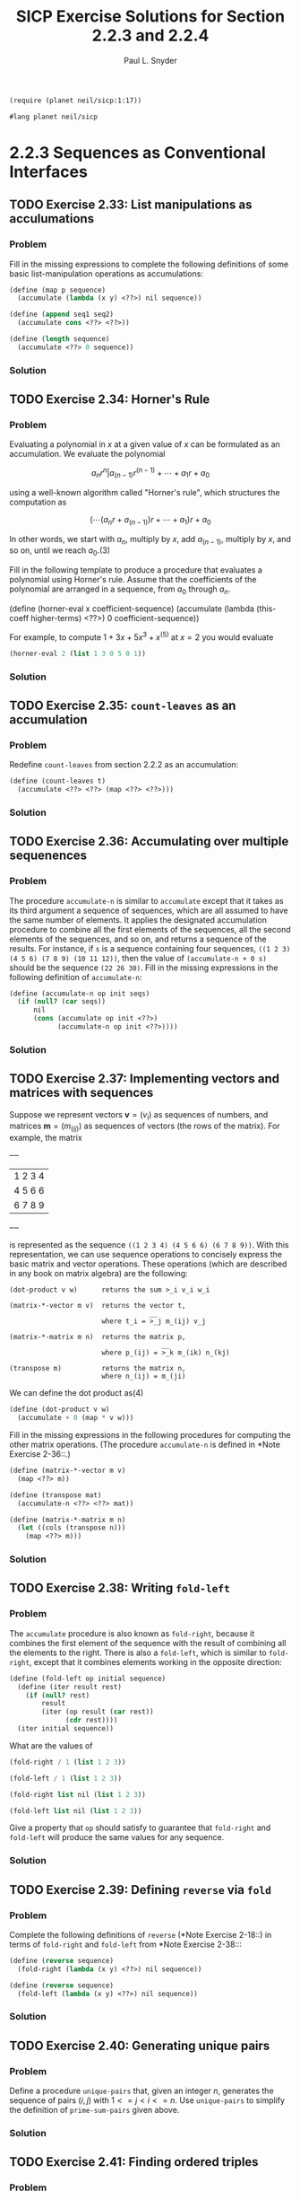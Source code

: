 #+TITLE: SICP Exercise Solutions for Section 2.2.3 and 2.2.4
#+AUTHOR: Paul L. Snyder
#+EMAIL: paul@pataprogramming.com
#+TODO: TODO(t) WRITEUP(w) || (d)

#+OPTIONS: num:0

#+LaTeX_HEADER: \usepackage{minted}
#+LaTeX_HEADER: \usepackage{color}
#+LaTeX_HEADER: \usepackage{xcolor}
#+LateX_HEADER: \usemintedstyle{friendly}
#+LaTeX_HEADER: \newminted{clojure}{fontsize=\large}
#+LaTeX_HEADER: \newminted{java}{fontsize=\large}
#+LaTeX_HEADER: \newminted{common-lisp}{fontsize=\large}
#+LaTeX_HEADER: \newminted{scheme}{fontsize=\large}

#+name: setup-minted
#+begin_src emacs-lisp :exports none :results silent
  (setq org-latex-listings 'minted)
  (add-to-list 'org-latex-packages-alist '("" "minted"))
  (setq org-latex-custom-lang-environments
        '(
         (emacs-lisp "common-lispcode")
         (scheme "schemecode")
         (lisp "common-lispcode")
         (java "javacode")
         (clojure "clojurecode")
          ))
  (setq org-latex-minted-options
        '(("frame" "lines")
          ("fontsize" "\\normalsize")
          ("linenos" "")))
  (setq org-latex-pdf-process
        '("pdflatex -shell-escape -interaction nonstopmode -output-directory %o %f"
          "pdflatex -shell-escape -interaction nonstopmode -output-directory %o %f"
          "pdflatex -shell-escape -interaction nonstopmode -output-directory %o %f"))
#+end_src

#+BEGIN_LaTeX
\newcommand{\red}[1]{{\color{red}#1}}
\newcommand{\orange}[1]{{\color{orange}#1}}
\newcommand{\purple}[1]{{\color{purple}#1}}
\definecolor{darkgreen}{HTML}{006B3C}
\newcommand{\green}[1]{{\color{darkgreen}#1}}
\newcommand{\blue}[1]{{\color{blue}#1}}
\definecolor{indigo}{HTML}{4B0082}
\newcommand{\indigo}[1]{{\color{indigo}#1}}
\newcommand{\java}{\red{Java}}
\newcommand{\lisp}{\red{Lisp}}
\newcommand{\clojure}{\blue{Clojure}}
#+END_LaTeX

#+BEGIN_SRC scheme :session 2-2b :results silent
  (require (planet neil/sicp:1:17))
#+END_SRC

#+BEGIN_SRC scheme :eval never :tangle 2-2b.rkt
  #lang planet neil/sicp
#+END_SRC

* 2.2.3 Sequences as Conventional Interfaces
** TODO Exercise 2.33: List manipulations as acculumations
*** Problem
     Fill in the missing expressions to complete the
     following definitions of some basic list-manipulation operations
     as accumulations:

#+BEGIN_SRC scheme :eval never
  (define (map p sequence)
    (accumulate (lambda (x y) <??>) nil sequence))

  (define (append seq1 seq2)
    (accumulate cons <??> <??>))

  (define (length sequence)
    (accumulate <??> 0 sequence))
#+END_SRC

*** Solution
** TODO Exercise 2.34: Horner's Rule
*** Problem
     Evaluating a polynomial in $x$ at a given value of $x$ can be
     formulated as an accumulation.  We evaluate the polynomial

     $$a_n r^n | a_(n-1) r^(n-1) + \cdots + a_1 r + a_0$$

     using a well-known algorithm called "Horner's rule", which
     structures the computation as

     $$(\cdots (a_n r + a_(n-1)) r + \cdots + a_1) r + a_0$$

     In other words, we start with $a_n$, multiply by $x$, add
     $a_(n-1)$, multiply by $x$, and so on, until we reach $a_0$.(3)

     Fill in the following template to produce a procedure that
     evaluates a polynomial using Horner's rule.  Assume that the
     coefficients of the polynomial are arranged in a sequence, from
     $a_0$ through $a_n$.

          (define (horner-eval x coefficient-sequence)
            (accumulate (lambda (this-coeff higher-terms) <??>)
                        0
                        coefficient-sequence))

     For example, to compute $1 + 3x + 5x^3 + x^(5)$ at $x = 2$ you would
     evaluate

#+BEGIN_SRC scheme :eval never
  (horner-eval 2 (list 1 3 0 5 0 1))
#+END_SRC

*** Solution
** TODO Exercise 2.35: =count-leaves= as an accumulation
*** Problem
     Redefine =count-leaves= from section 2.2.2 as an accumulation:

#+BEGIN_SRC scheme :eval never
          (define (count-leaves t)
            (accumulate <??> <??> (map <??> <??>)))
#+END_SRC

*** Solution
** TODO Exercise 2.36: Accumulating over multiple sequenences
*** Problem
     The procedure =accumulate-n= is similar to
     =accumulate= except that it takes as its third argument a sequence
     of sequences, which are all assumed to have the same number of
     elements.  It applies the designated accumulation procedure to
     combine all the first elements of the sequences, all the second
     elements of the sequences, and so on, and returns a sequence of
     the results.  For instance, if =s= is a sequence containing four
     sequences, =((1 2 3) (4 5 6) (7 8 9) (10 11 12))=, then the value
     of =(accumulate-n + 0 s)= should be the sequence =(22 26 30)=.
     Fill in the missing expressions in the following definition of
     =accumulate-n=:

#+BEGIN_SRC scheme :eval never
  (define (accumulate-n op init seqs)
    (if (null? (car seqs))
        nil
        (cons (accumulate op init <??>)
              (accumulate-n op init <??>))))
#+END_SRC

*** Solution
** TODO Exercise 2.37: Implementing vectors and matrices with sequences

Suppose we represent vectors $\mathbf{v} = (v_i)$ as sequences of
numbers, and matrices $\mathbf{m} = (m_(ij))$ as sequences of vectors
(the rows of the matrix).  For example, the matrix

     +-         -+
     |  1 2 3 4  |
     |  4 5 6 6  |
     |  6 7 8 9  |
     +-         -+

is represented as the sequence =((1 2 3 4) (4 5 6 6) (6 7 8 9))=.  With
this representation, we can use sequence operations to concisely
express the basic matrix and vector operations.  These operations
(which are described in any book on matrix algebra) are the following:

#+BEGIN_EXAMPLE
  (dot-product v w)      returns the sum >_i v_i w_i

  (matrix-*-vector m v)  returns the vector t,
                                     __
                         where t_i = >_j m_(ij) v_j

  (matrix-*-matrix m n)  returns the matrix p,
                                        __
                         where p_(ij) = >_k m_(ik) n_(kj)

  (transpose m)          returns the matrix n,
                         where n_(ij) = m_(ji)
#+END_EXAMPLE

   We can define the dot product as(4)

#+BEGIN_SRC scheme :eval never
  (define (dot-product v w)
    (accumulate + 0 (map * v w)))
#+END_SRC

   Fill in the missing expressions in the following procedures for
computing the other matrix operations.  (The procedure =accumulate-n=
is defined in *Note Exercise 2-36::.)

#+BEGIN_SRC scheme :eval never
  (define (matrix-*-vector m v)
    (map <??> m))

  (define (transpose mat)
    (accumulate-n <??> <??> mat))

  (define (matrix-*-matrix m n)
    (let ((cols (transpose n)))
      (map <??> m)))
#+END_SRC

*** Solution
** TODO Exercise 2.38: Writing =fold-left=
*** Problem
     The =accumulate= procedure is also known as
     =fold-right=, because it combines the first element of the
     sequence with the result of combining all the elements to the
     right.  There is also a =fold-left=, which is similar to
     =fold-right=, except that it combines elements working in the
     opposite direction:

#+BEGIN_SRC scheme :eval never
  (define (fold-left op initial sequence)
    (define (iter result rest)
      (if (null? rest)
          result
          (iter (op result (car rest))
                (cdr rest))))
    (iter initial sequence))
#+END_SRC

     What are the values of

#+BEGIN_SRC scheme :eval never
          (fold-right / 1 (list 1 2 3))

          (fold-left / 1 (list 1 2 3))

          (fold-right list nil (list 1 2 3))

          (fold-left list nil (list 1 2 3))
#+END_SRC

     Give a property that =op= should satisfy to guarantee that
     =fold-right= and =fold-left= will produce the same values for any
     sequence.

*** Solution
** TODO Exercise 2.39: Defining =reverse= via =fold=
*** Problem
     Complete the following definitions of =reverse=
     (*Note Exercise 2-18::) in terms of =fold-right= and =fold-left=
     from *Note Exercise 2-38:::

#+BEGIN_SRC scheme :eval never
  (define (reverse sequence)
    (fold-right (lambda (x y) <??>) nil sequence))

  (define (reverse sequence)
    (fold-left (lambda (x y) <??>) nil sequence))
#+END_SRC

*** Solution
** TODO Exercise 2.40: Generating unique pairs
*** Problem
     Define a procedure =unique-pairs= that, given an integer $n$,
     generates the sequence of pairs $(i,j)$ with $1 <= j < i <= n$.
     Use =unique-pairs= to simplify the definition of
     =prime-sum-pairs= given above.

*** Solution
** TODO Exercise 2.41: Finding ordered triples
*** Problem
     Write a procedure to find all ordered triples of distinct
     positive integers $i$, $j$, and $k$ less than or equal to a given
     integer $n$ that sum to a given integer $s$.

*** Solution
** TODO Exercise 2.42: The Eight-Queens Puzzle
*** Problem
     The "eight-queens puzzle" asks how to place eight
     queens on a chessboard so that no queen is in check from any other
     (i.e., no two queens are in the same row, column, or diagonal).
     One possible solution is shown in *Note Figure 2-8::.  One way to
     solve the puzzle is to work across the board, placing a queen in
     each column.  Once we have placed $k - 1$ queens, we must place the
     kth queen in a position where it does not check any of the queens
     already on the board.  We can formulate this approach recursively:
     Assume that we have already generated the sequence of all possible
     ways to place $k - 1$ queens in the first $k - 1$ columns of the
     board.  For each of these ways, generate an extended set of
     positions by placing a queen in each row of the $k$th column.  Now
     filter these, keeping only the positions for which the queen in
     the $k$th column is safe with respect to the other queens.  This
     produces the sequence of all ways to place $k$ queens in the first $k$
     columns.  By continuing this process, we will produce not only one
     solution, but all solutions to the puzzle.

     *Figure 2.8:* A solution to the eight-queens puzzle.

          +---+---+---+---+---+---+---+---+
          |   |   |   |   |   | Q |   |   |
          +---+---+---+---+---+---+---+---+
          |   |   | Q |   |   |   |   |   |
          +---+---+---+---+---+---+---+---+
          | Q |   |   |   |   |   |   |   |
          +---+---+---+---+---+---+---+---+
          |   |   |   |   |   |   | Q |   |
          +---+---+---+---+---+---+---+---+
          |   |   |   |   | Q |   |   |   |
          +---+---+---+---+---+---+---+---+
          |   |   |   |   |   |   |   | Q |
          +---+---+---+---+---+---+---+---+
          |   | Q |   |   |   |   |   |   |
          +---+---+---+---+---+---+---+---+
          |   |   |   | Q |   |   |   |   |
          +---+---+---+---+---+---+---+---+


     We implement this solution as a procedure =queens=, which returns a
     sequence of all solutions to the problem of placing $n$ queens on an
     $n*n$ chessboard.  =queens= has an internal procedure =queen-cols=
     that returns the sequence of all ways to place queens in the first
     $k$ columns of the board.

#+BEGIN_SRC scheme :session 2-2b :results silent
  (define (queens board-size)
    (define (queen-cols k)
      (if (= k 0)
          (list empty-board)
          (filter
           (lambda (positions) (safe? k positions))
           (flatmap
            (lambda (rest-of-queens)
              (map (lambda (new-row)
                     (adjoin-position new-row k rest-of-queens))
                   (enumerate-interval 1 board-size)))
            (queen-cols (- k 1))))))
    (queen-cols board-size))
#+END_SRC

     In this procedure =rest-of-queens= is a way to place $k - 1$ queens
     in the first $k - 1$ columns, and =new-row= is a proposed row in
     which to place the queen for the $k$th column.  Complete the program
     by implementing the representation for sets of board positions,
     including the procedure =adjoin-position=, which adjoins a new
     row-column position to a set of positions, and =empty-board=,
     which represents an empty set of positions.  You must also write
     the procedure =safe?=, which determines for a set of positions,
     whether the queen in the $k$th column is safe with respect to the
     others.  (Note that we need only check whether the new queen is
     safe--the other queens are already guaranteed safe with respect to
     each other.)

*** Solution
** TODO Exercise 2.43: Performance of nested mappings
*** Problem
     Louis Reasoner is having a terrible time doing
     *Note Exercise 2-42::.  His =queens= procedure seems to work, but
     it runs extremely slowly.  (Louis never does manage to wait long
     enough for it to solve even the $6*6$ case.)  When Louis asks Eva Lu
     Ator for help, she points out that he has interchanged the order
     of the nested mappings in the =flatmap=, writing it as

#+BEGIN_SRC scheme :eval never
  (flatmap
   (lambda (new-row)
     (map (lambda (rest-of-queens)
            (adjoin-position new-row k rest-of-queens))
          (queen-cols (- k 1))))
   (enumerate-interval 1 board-size))
#+END_SRC

     Explain why this interchange makes the program run slowly.
     Estimate how long it will take Louis's program to solve the
     eight-queens puzzle, assuming that the program in *Note Exercise
     2-42:: solves the puzzle in time T.

*** Solution

* 2.2.4 Example: A Picture Language
** WRITEUP Exercise 2.44: A simple picture procedure
*** Problem
     Define the procedure =up-split= used by
     =corner-split=.  It is similar to =right-split=, except that it
     switches the roles of =below= and =beside=.

*** Solution

First, we refer to the procedures defined in the text:

#+BEGIN_SRC scheme :session 2-2b :results silent :tangle 2-2b.rkt

  (define (flipped-pairs painter)
    (let ((painter2 (beside painter (flip-vert painter))))
      (below painter2 painter2)))

  (define (right-split painter n)
    (if (= n 0)
        painter
        (let ((smaller (right-split painter (- n 1))))
          (beside painter (below smaller smaller)))))

#+END_SRC

With this as a base, defining the =up-split= procedure is
straightforward:

#+BEGIN_SRC scheme :session 2-2b :results silent :tangle 2-2b.rkt
  (define (up-split painter n)
    (if (= n 0)
        painter
        (let ((smaller (up-split painter (- n 1))))
          (below painter (beside smaller smaller)))))
#+END_SRC


With its dependencies defined, the =corner-split= procedure from the
text can be evaluated:

#+BEGIN_SRC scheme :session 2-2b :results silent :tangle 2-2b.rkt
  (define (corner-split painter n)
    (if (= n 0)
        painter
        (let ((up (up-split painter (- n 1)))
              (right (right-split painter (- n 1))))
          (let ((top-left (beside up up))
                (bottom-right (below right right))
                (corner (corner-split painter (- n 1))))
            (beside (below painter top-left)
                    (below bottom-right corner))))))

  (define (square-limit painter n)
    (let ((quarter (corner-split painter n)))
      (let ((half (beside (flip-horiz quarter) quarter)))
        (below (flip-vert half) half))))

#+END_SRC

** WRITEUP Exercise 2.45: Generalizing splitting
*** Problem
     =right-split= and =up-split= can be expressed as
     instances of a general splitting operation.  Define a procedure
     =split= with the property that evaluating

#+BEGIN_SRC scheme :eval never
  (define right-split (split beside below))
  (define up-split (split below beside))
#+END_SRC

     produces procedures =right-split= and =up-split= with the same
     behaviors as the ones already defined.

*** Solution
This exercise is another good example of Abelson and Sussman's gentle
approach to increasing abstractions. This is a short jump from the
previous exercise, but it lands in much deeper functional waters.

Unfortunately, this exercise glosses over the significant challenges
of creating a self-contained, recursive lambda. The natural way to
do this in Scheme is via the =letrec= special form, but this doesn't
get introduced until the last Chapter.

#+BEGIN_SRC scheme :session 2-2b :results none :tangle 2-2b.rkt
  (define (split op1 op2)
    (letrec ((splitter (lambda (painter n)
                        (if (= n 0)
                            painter
                            (let ((smaller (splitter painter (- n 1))))
                              (op1 painter (op2 smaller smaller)))))))
      splitter))


  (define (split-letrec op1 op2)
    (letrec ((splitter (lambda (painter n)
                         (if (= n 0)
                             painter
                             (let ((smaller (splitter painter (- n 1))))
                               (op1 painter (op2 smaller smaller)))))))
      splitter))

  (define (split-ugly op1 op2)
    (lambda (painter n)
      (if (= n 0)
          painter
          (let ((smaller ((split-ugly op1 op2) painter (- n 1))))
            (op1 painter (op2 smaller smaller))))))

  (define (split-pure op1 op2)
    ((lambda (f) (f f))
     (lambda (split-wrap)
       (lambda (painter n)
         (if (= n 0)
             painter
             (let ((smaller ((split-wrap split-wrap) painter (- n 1))))
               (op1 painter (op2 smaller smaller))))))))
#+END_SRC

We can now define the splitting operations in terms of this more
general procedure:

#+BEGIN_SRC scheme :session 2-2b :results none :tangle 2-2b.rkt
  (define rsplit (split beside below))
  (define usplit (split below beside))
#+END_SRC

** TODO Exercise 2.46: A vector data structure
*** Problem
     A two-dimensional vector $v$ running from the
     origin to a point can be represented as a pair consisting of an
     $x$-coordinate and a $y$-coordinate.  Implement a data abstraction for
     vectors by giving a constructor =make-vect= and corresponding
     selectors =xcor-vect= and =ycor-vect=.  In terms of your selectors
     and constructor, implement procedures =add-vect=, =sub-vect=, and
     =scale-vect= that perform the operations vector addition, vector
     subtraction, and multiplying a vector by a scalar:

\begin{align*}
          (x_1, y_1) + (x_2, y_2) &= (x_1 + x_2, y_1 + y_2)\\
          (x_1, y_1) - (x_2, y_2) &= (x_1 - x_2, y_1 - y_2)\\
                       s * (x, y) &= (sx, sy)
\end{align*}

*** Solution

#+BEGIN_SRC scheme :session 2-2b :results none :tangle 2-2b.rkt
  (define (make-vect x y)
    (cons x y))

  (define (xcor-vect v)
    (car v))

  (define (ycor-vect v)
    (cdr v))

  (define (add-vect v w)
    (make-vect (+ (xcor-vect v) (xcor-vect w))
               (+ (ycor-vect v) (ycor-vect w))))

  (define (sub-vect v w)
    (make-vect (- (xcor-vect v) (xcor-vect w))
               (- (ycor-vect v) (ycor-vect w))))

  (define (scale-vect s v)
    (make-vect (* s (xcor-vect v)) (* s (ycor-vect v))))
#+END_SRC
** TODO Exercise 2.47: Selectors for frame constructors
*** Problem
     Here are two possible constructors for frames:

#+BEGIN_SRC scheme :eval never
  (define (make-frame origin edge1 edge2)
    (list origin edge1 edge2))

  (define (make-frame origin edge1 edge2)
    (cons origin (cons edge1 edge2)))
#+END_SRC

     For each constructor supply the appropriate selectors to produce an
     implementation for frames.

*** Solution

#+BEGIN_SRC scheme :session 2-2b :results none :tangle 2-2b.rkt
  (define (make-frame origin edge1 edge2)
    (list origin edge1 edge2))

  (define (make-frame-dotted origin edge1 edge2)
    (cons origin (cons edge1 edge2)))
#+END_SRC


#+BEGIN_SRC scheme :session 2-2b :results none :tangle 2-2b.rkt

  ;; These selectors work with both internal representations
  (define (frame-origin frame)
    (car frame))

  (define (frame-edge1 frame)
    (cadr frame))

  ;; This works for the proper list representation
  (define (frame-edge2 frame)
    (caddr frame))

  ;; Second version with dotted list representation
  (define (frame-edge2-other frame)
    (cddr frame))

#+END_SRC

** TODO Exercise 2.48: Representing segments
*** Problem
     A directed line segment in the plane can be
     represented as a pair of vectors--the vector running from the
     origin to the start-point of the segment, and the vector running
     from the origin to the end-point of the segment.  Use your vector
     representation from *Note Exercise 2-46:: to define a
     representation for segments with a constructor =make-segment= and
     selectors =start-segment= and =end-segment=.

*** Solution

#+BEGIN_SRC scheme :session 2-2b :results none :tangle 2-2b.rkt
  (define make-segment cons)

  (define start-segment car)

  (define end-segment cdr)
#+END_SRC

** TODO Exercise 2.49: Defining some primitive painters
*** Problem
     Use =segments->painter= to define the following
     primitive painters:

       a. The painter that draws the outline of the designated frame.

       b. The painter that draws an "X" by connecting opposite corners
          of the frame.

       c. The painter that draws a diamond shape by connecting the
          midpoints of the sides of the frame.

       d. The =wave= painter.

*** Solution

The SICP support package includes =segments->painter= (which is
implemented in terms of a primitive =draw-lines-on-screen= rather than
=draw-lines=), so we just rely on that rather than recreating the
version from the text.  It expects the segments to have selectors
named =segment-start= and =segment-end=, rather than =start-segment=
and =end-segment=.

#+BEGIN_SRC scheme :session 2-2b :results none :tangle 2-2b.rkt
  (define segment-start start-segment)

  (define segment-end end-segment)

  (define (successive-pairs l)
    (define (recur lst ret)
      (if (or (null? lst) (null? (cdr lst)))
          (reverse ret)
          (recur (cdr lst)
                 (cons (list (car lst) (cadr lst)) ret))))
    (recur l nil))

  (define (make-path vects)
    (map (lambda (vector-pair)
           (make-segment (car vector-pair) (cadr vector-pair)))
         (successive-pairs vects)))

  (define outline-path
    (make-path
     (make-vect 0.0 0.0)
     (make-vect 0.0 1.0)
     (make-vect 1.0 1.0)
     (make-vect 1.0 0.0)))

  (define outline (segments->painter outline-path))
#+END_SRC

** TODO Exercise 2.50: A horizontal flip transformer
*** Problem
     Define the transformation =flip-horiz=, which
     flips painters horizontally, and transformations that rotate
     painters counterclockwise by 180 degrees and 270 degrees.

*** Solution
** TODO Exercise 2.51: Defining =below=
*** Problem
     Define the =below= operation for painters.
     =below= takes two painters as arguments.  The resulting painter,
     given a frame, draws with the first painter in the bottom of the
     frame and with the second painter in the top.  Define =below= in
     two different ways--first by writing a procedure that is analogous
     to the =beside= procedure given above, and again in terms of
     `beside' and suitable rotation operations (from *Note Exercise
     2-50::).

*** Solution
** TODO Exercise 2.52: Changing patterns
*** Problem
     Make changes to the square limit of =wave= shown
     in *Note Figure 2-9:: by working at each of the levels described
     above.  In particular:

       a. Add some segments to the primitive =wave= painter of *Note
          Exercise 2-49:: (to add a smile, for example).

       b. Change the pattern constructed by =corner-split= (for
          example, by using only one copy of the =up-split= and
          =right-split= images instead of two).

       c. Modify the version of =square-limit= that uses
          =square-of-four= so as to assemble the corners in a different
          pattern.  (For example, you might make the big Mr. Rogers
          look outward from each corner of the square.)

*** Solution
